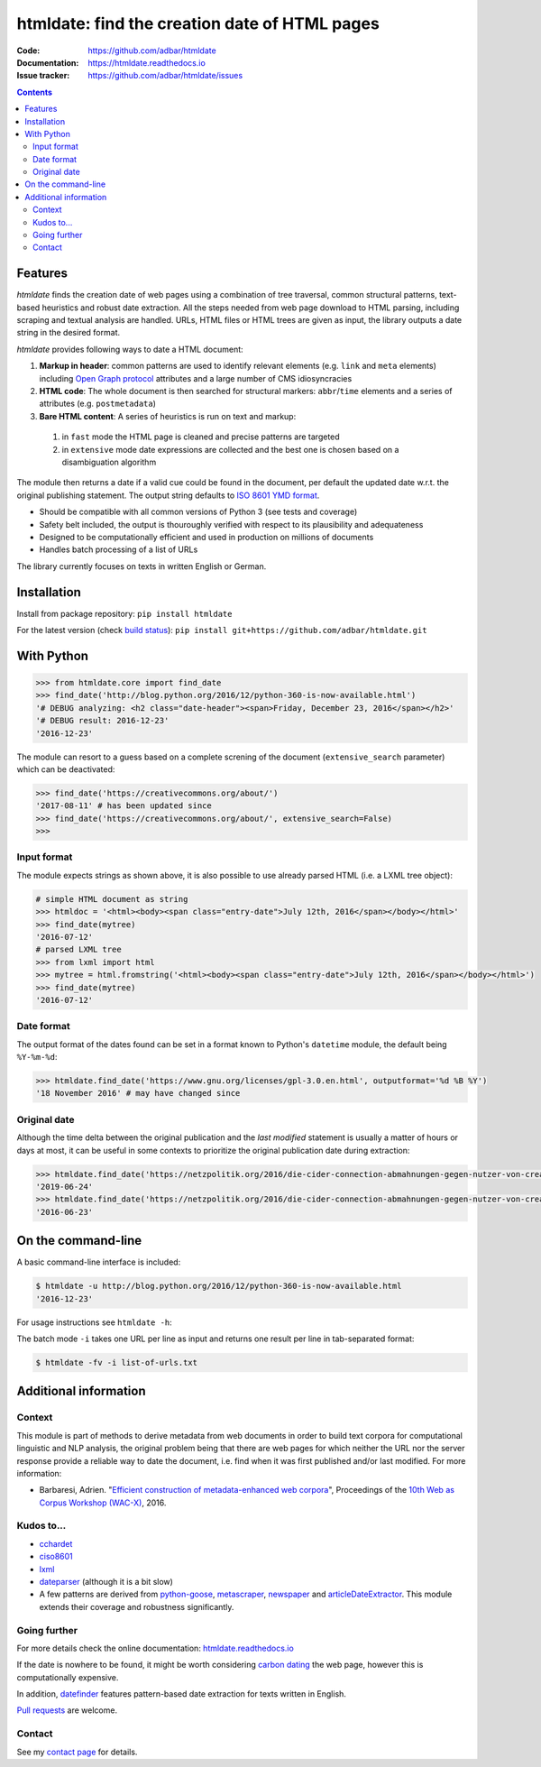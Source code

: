 htmldate: find the creation date of HTML pages
==============================================

.. image:: https://img.shields.io/pypi/v/htmldate.svg
    :target: https://pypi.python.org/pypi/htmldate

.. image:: https://img.shields.io/pypi/l/htmldate.svg
    :target: https://pypi.python.org/pypi/htmldate

.. image:: https://img.shields.io/pypi/pyversions/htmldate.svg
    :target: https://pypi.python.org/pypi/htmldate

.. image:: https://img.shields.io/travis/adbar/htmldate.svg
    :target: https://travis-ci.org/adbar/htmldate

.. image:: https://img.shields.io/codecov/c/github/adbar/htmldate.svg
    :target: https://codecov.io/gh/adbar/htmldate


:Code:           https://github.com/adbar/htmldate
:Documentation:  https://htmldate.readthedocs.io
:Issue tracker:  https://github.com/adbar/htmldate/issues

.. contents:: **Contents**
    :backlinks: none


Features
--------

*htmldate* finds the creation date of web pages using a combination of tree traversal, common structural patterns, text-based heuristics and robust date extraction. All the steps needed from web page download to HTML parsing, including scraping and textual analysis are handled. URLs, HTML files or HTML trees are given as input, the library outputs a date string in the desired format.

*htmldate* provides following ways to date a HTML document:

1. **Markup in header**: common patterns are used to identify relevant elements (e.g. ``link`` and ``meta`` elements) including `Open Graph protocol <http://ogp.me/>`_ attributes and a large number of CMS idiosyncracies
2. **HTML code**: The whole document is then searched for structural markers: ``abbr``/``time`` elements and a series of attributes (e.g. ``postmetadata``)
3. **Bare HTML content**: A series of heuristics is run on text and markup:

  1. in ``fast`` mode the HTML page is cleaned and precise patterns are targeted
  2. in ``extensive`` mode date expressions are collected and the best one is chosen based on a disambiguation algorithm

The module then returns a date if a valid cue could be found in the document, per default the updated date w.r.t. the original publishing statement. The output string defaults to `ISO 8601 YMD format <https://en.wikipedia.org/wiki/ISO_8601>`_.

-  Should be compatible with all common versions of Python 3 (see tests and coverage)
-  Safety belt included, the output is thouroughly verified with respect to its plausibility and adequateness
-  Designed to be computationally efficient and used in production on millions of documents
-  Handles batch processing of a list of URLs

The library currently focuses on texts in written English or German.


Installation
------------

Install from package repository: ``pip install htmldate``

For the latest version (check `build status <https://travis-ci.org/adbar/htmldate>`_): ``pip install git+https://github.com/adbar/htmldate.git``


With Python
-----------

.. code-block:: python

    >>> from htmldate.core import find_date
    >>> find_date('http://blog.python.org/2016/12/python-360-is-now-available.html')
    '# DEBUG analyzing: <h2 class="date-header"><span>Friday, December 23, 2016</span></h2>'
    '# DEBUG result: 2016-12-23'
    '2016-12-23'

The module can resort to a guess based on a complete screning of the document (``extensive_search`` parameter) which can be deactivated:

.. code-block:: python

    >>> find_date('https://creativecommons.org/about/')
    '2017-08-11' # has been updated since
    >>> find_date('https://creativecommons.org/about/', extensive_search=False)
    >>>


Input format
~~~~~~~~~~~~

The module expects strings as shown above, it is also possible to use already parsed HTML (i.e. a LXML tree object):

.. code-block:: python

    # simple HTML document as string
    >>> htmldoc = '<html><body><span class="entry-date">July 12th, 2016</span></body></html>'
    >>> find_date(mytree)
    '2016-07-12'
    # parsed LXML tree
    >>> from lxml import html
    >>> mytree = html.fromstring('<html><body><span class="entry-date">July 12th, 2016</span></body></html>')
    >>> find_date(mytree)
    '2016-07-12'


Date format
~~~~~~~~~~~

The output format of the dates found can be set in a format known to Python's ``datetime`` module, the default being ``%Y-%m-%d``:

.. code-block:: python

    >>> htmldate.find_date('https://www.gnu.org/licenses/gpl-3.0.en.html', outputformat='%d %B %Y')
    '18 November 2016' # may have changed since


Original date
~~~~~~~~~~~~~

Although the time delta between the original publication and the *last modified* statement is usually a matter of hours or days at most, it can be useful in some contexts to prioritize the original publication date during extraction:

.. code-block:: python

    >>> htmldate.find_date('https://netzpolitik.org/2016/die-cider-connection-abmahnungen-gegen-nutzer-von-creative-commons-bildern/') # default setting
    '2019-06-24'
    >>> htmldate.find_date('https://netzpolitik.org/2016/die-cider-connection-abmahnungen-gegen-nutzer-von-creative-commons-bildern/', original_bool=True) # modified behavior
    '2016-06-23'


On the command-line
-------------------

A basic command-line interface is included:

.. code-block:: bash

    $ htmldate -u http://blog.python.org/2016/12/python-360-is-now-available.html
    '2016-12-23'

For usage instructions see ``htmldate -h``:

The batch mode ``-i`` takes one URL per line as input and returns one result per line in tab-separated format:

.. code-block:: bash

    $ htmldate -fv -i list-of-urls.txt


Additional information
----------------------

Context
~~~~~~~

This module is part of methods to derive metadata from web documents in order to build text corpora for computational linguistic and NLP analysis, the original problem being that there are web pages for which neither the URL nor the server response provide a reliable way to date the document, i.e. find when it was first published and/or last modified. For more information:

-  Barbaresi, Adrien. "`Efficient construction of metadata-enhanced web corpora <https://hal.archives-ouvertes.fr/hal-01371704v2/document>`_", Proceedings of the `10th Web as Corpus Workshop (WAC-X) <https://www.sigwac.org.uk/wiki/WAC-X>`_, 2016.


Kudos to...
~~~~~~~~~~~

-  `cchardet <https://github.com/PyYoshi/cChardet>`_
-  `ciso8601 <https://github.com/closeio/ciso8601>`_
-  `lxml <http://lxml.de/>`_
-  `dateparser <https://github.com/scrapinghub/dateparser>`_ (although it is a bit slow)
-  A few patterns are derived from `python-goose <https://github.com/grangier/python-goose>`_, `metascraper <https://github.com/ianstormtaylor/metascraper>`_, `newspaper <https://github.com/codelucas/newspaper>`_ and `articleDateExtractor <https://github.com/Webhose/article-date-extractor>`_. This module extends their coverage and robustness significantly.


Going further
~~~~~~~~~~~~~

For more details check the online documentation: `htmldate.readthedocs.io <https://htmldate.readthedocs.io/>`_

If the date is nowhere to be found, it might be worth considering `carbon dating <https://github.com/oduwsdl/CarbonDate>`_ the web page, however this is computationally expensive.

In addition, `datefinder <https://github.com/akoumjian/datefinder>`_ features pattern-based date extraction for texts written in English.

`Pull requests <https://help.github.com/en/articles/about-pull-requests>`_ are welcome.


Contact
~~~~~~~

See my `contact page <http://adrien.barbaresi.eu/contact.html>`_ for details.

